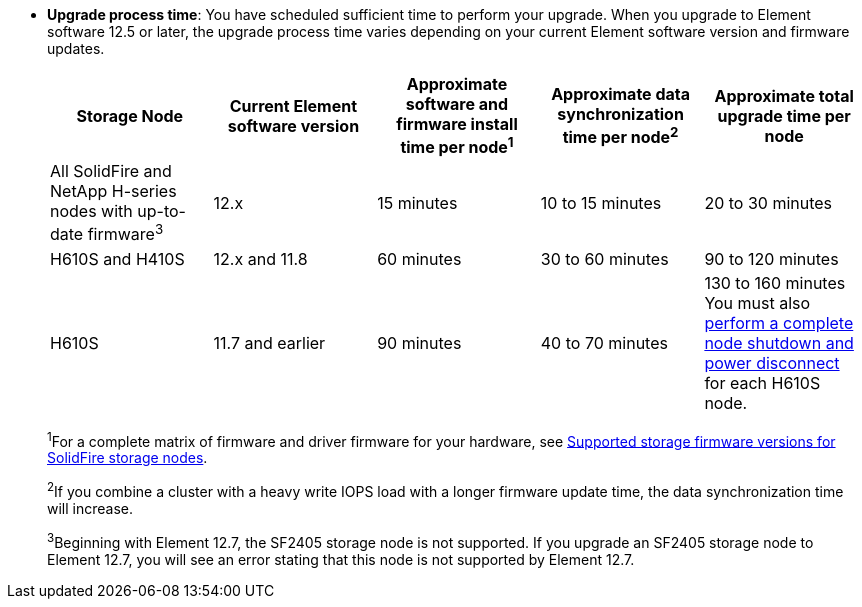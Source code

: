 * *Upgrade process time*: You have scheduled sufficient time to perform your upgrade. When you upgrade to Element software 12.5 or later, the upgrade process time varies depending on your current Element software version and firmware updates.
+
[cols=5*,options="header",cols="20,20,20,20,20"]
|===
|Storage Node |Current Element software version |Approximate software and firmware install time per node^1^ |Approximate data synchronization time per node^2^ |Approximate total upgrade time per node

|All SolidFire and NetApp H-series nodes with up-to-date firmware^3^	|12.x	|15 minutes	| 10 to 15 minutes |20 to 30 minutes
|H610S and H410S	|12.x and 11.8	|60 minutes	|30 to 60 minutes |90 to 120 minutes
|H610S	| 11.7 and earlier |90 minutes | 40 to 70 minutes |130 to 160 minutes
You must also https://kb.netapp.com/Advice_and_Troubleshooting/Hybrid_Cloud_Infrastructure/H_Series/NetApp_H610S_storage_node_power_off_and_on_procedure[perform a complete node shutdown and power disconnect^] for each H610S node.
|===
+
^1^For a complete matrix of firmware and driver firmware for your hardware, see https://docs.netapp.com/us-en/hci/docs/fw_storage_nodes.htmll[Supported storage firmware versions for SolidFire storage nodes^].
+
^2^If you combine a cluster with a heavy write IOPS load with a longer firmware update time, the data synchronization time will increase.
+
^3^Beginning with Element 12.7, the SF2405 storage node is not supported. If you upgrade an SF2405 storage node to Element 12.7, you will see an error stating that this node is not supported by Element 12.7.
